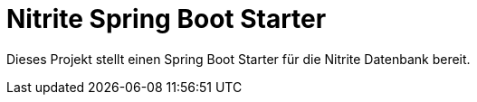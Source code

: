 # Nitrite Spring Boot Starter

Dieses Projekt stellt einen Spring Boot Starter für die Nitrite Datenbank bereit.




